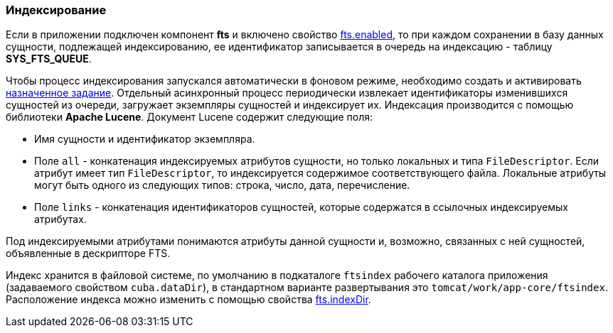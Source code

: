 [[indexing]]
=== Индексирование

Если в приложении подключен компонент *fts* и включено свойство <<fts.enabled,fts.enabled>>, то при каждом сохранении в базу данных сущности, подлежащей индексированию, ее идентификатор записывается в очередь на индексацию - таблицу *SYS_FTS_QUEUE*.

Чтобы процесс индексирования запускался автоматически в фоновом режиме, необходимо создать и активировать <<qs_indexing, назначенное задание>>. Отдельный асинхронный процесс периодически извлекает идентификаторы изменившихся сущностей из очереди, загружает экземпляры сущностей и индексирует их. Индексация производится с помощью библиотеки *Apache Lucene*. Документ Lucene содержит следующие поля:

* Имя сущности и идентификатор экземпляра.

* Поле `all` - конкатенация индексируемых атрибутов сущности, но только локальных и типа `FileDescriptor`. Если атрибут имеет тип `FileDescriptor`, то индексируется содержимое соответствующего файла. Локальные атрибуты могут быть одного из следующих типов: строка, число, дата, перечисление.

* Поле `links` - конкатенация идентификаторов сущностей, которые содержатся в ссылочных индексируемых атрибутах. 

Под индексируемыми атрибутами понимаются атрибуты данной сущности и, возможно, связанных с ней сущностей, объявленные в дескрипторе FTS.

Индекс хранится в файловой системе, по умолчанию в подкаталоге `ftsindex` рабочего каталога приложения (задаваемого свойством `cuba.dataDir`), в стандартном варианте развертывания это `tomcat/work/app-core/ftsindex`. Расположение индекса можно изменить с помощью свойства <<fts.indexDir,fts.indexDir>>.

